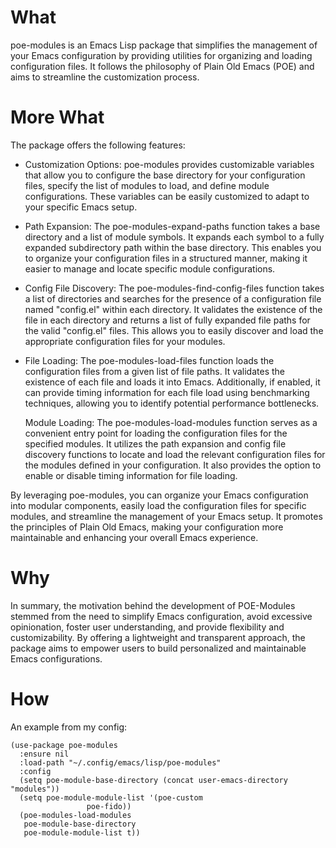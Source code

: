 * What
poe-modules is an Emacs Lisp package that simplifies the management of your Emacs configuration by providing utilities for organizing and loading configuration files. It follows the philosophy of Plain Old Emacs (POE) and aims to streamline the customization process.

* More What
The package offers the following features:

- Customization Options:
  poe-modules provides customizable variables that allow you to configure the base directory for your configuration files, specify the list of modules to load, and define module configurations. These variables can be easily customized to adapt to your specific Emacs setup.

- Path Expansion:
  The poe-modules-expand-paths function takes a base directory and a list of module symbols. It expands each symbol to a fully expanded subdirectory path within the base directory. This enables you to organize your configuration files in a structured manner, making it easier to manage and locate specific module configurations.

- Config File Discovery:
  The poe-modules-find-config-files function takes a list of directories and searches for the presence of a configuration file named "config.el" within each directory. It validates the existence of the file in each directory and returns a list of fully expanded file paths for the valid "config.el" files. This allows you to easily discover and load the appropriate configuration files for your modules.

- File Loading:
  The poe-modules-load-files function loads the configuration files from a given list of file paths. It validates the existence of each file and loads it into Emacs. Additionally, if enabled, it can provide timing information for each file load using benchmarking techniques, allowing you to identify potential performance bottlenecks.

    Module Loading: The poe-modules-load-modules function serves as a convenient entry point for loading the configuration files for the specified modules. It utilizes the path expansion and config file discovery functions to locate and load the relevant configuration files for the modules defined in your configuration. It also provides the option to enable or disable timing information for file loading.

By leveraging poe-modules, you can organize your Emacs configuration into modular components, easily load the configuration files for specific modules, and streamline the management of your Emacs setup. It promotes the principles of Plain Old Emacs, making your configuration more maintainable and enhancing your overall Emacs experience.

* Why
In summary, the motivation behind the development of POE-Modules stemmed from the need to simplify Emacs configuration, avoid excessive opinionation, foster user understanding, and provide flexibility and customizability. By offering a lightweight and transparent approach, the package aims to empower users to build personalized and maintainable Emacs configurations.

* How
An example from my config:
#+begin_src elisp
  (use-package poe-modules
    :ensure nil
    :load-path "~/.config/emacs/lisp/poe-modules"
    :config
    (setq poe-module-base-directory (concat user-emacs-directory "modules"))
    (setq poe-module-module-list '(poe-custom
				   poe-fido))
    (poe-modules-load-modules
     poe-module-base-directory
     poe-module-module-list t))
#+end_src
